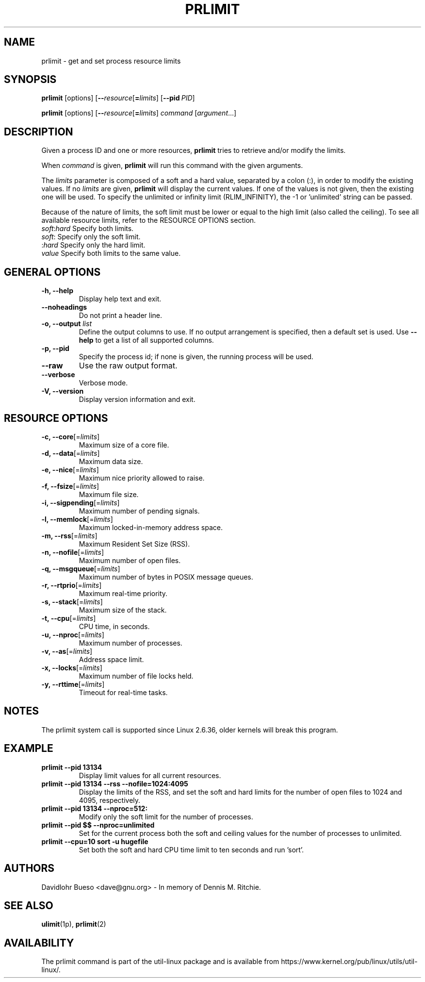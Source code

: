 .\" prlimit.1 --
.\" Copyright 2011 Davidlohr Bueso <dave@gnu.org>
.\" May be distributed under the GNU General Public License

.TH PRLIMIT 1 "July 2014" "util-linux" "User Commands"
.SH NAME
prlimit \- get and set process resource limits
.SH SYNOPSIS
.BR prlimit " [options]"
.RB [ \-\-\fIresource\fR [ =\fIlimits\fR]
.RB [ \-\-pid\ \fIPID\fR]

.BR prlimit " [options]"
.RB [ \-\-\fIresource\fR [ =\fIlimits\fR]
.IR "command " [ argument ...]

.SH DESCRIPTION
Given a process ID and one or more resources, \fBprlimit\fP tries to retrieve
and/or modify the limits.

When \fIcommand\fR is given,
.B prlimit
will run this command with the given arguments.

The \fIlimits\fP parameter is composed of a soft and a hard value, separated
by a colon (:), in order to modify the existing values.  If no \fIlimits\fR are
given, \fBprlimit\fP will display the current values.  If one of the values
is not given, then the existing one will be used.  To specify the unlimited or
infinity limit (RLIM_INFINITY), the \-1 or 'unlimited' string can be passed.

Because of the nature of limits, the soft limit must be lower or equal to the
high limit (also called the ceiling).  To see all available resource limits,
refer to the RESOURCE OPTIONS section.

.IP "\fIsoft\fP:\fIhard\fP    Specify both limits."
.IP "\fIsoft\fP:        Specify only the soft limit."
.IP ":\fIhard\fP        Specify only the hard limit."
.IP "\fIvalue\fP        Specify both limits to the same value."

.SH GENERAL OPTIONS
.IP "\fB\-h, \-\-help\fP"
Display help text and exit.
.IP "\fB\-\-noheadings\fP"
Do not print a header line.
.IP "\fB\-o, \-\-output \fIlist\fP"
Define the output columns to use.  If no output arrangement is specified,
then a default set is used.
Use \fB\-\-help\fP to get a list of all supported columns.
.IP "\fB\-p, \-\-pid\fP"
Specify the process id; if none is given, the running process will be used.
.IP "\fB\-\-raw\fP"
Use the raw output format.
.IP "\fB\-\-verbose\fP"
Verbose mode.
.IP "\fB\-V, \-\-version\fP"
Display version information and exit.

.SH RESOURCE OPTIONS
.IP "\fB\-c, \-\-core\fP[=\fIlimits\fR]"
Maximum size of a core file.
.IP "\fB\-d, \-\-data\fP[=\fIlimits\fR]"
Maximum data size.
.IP "\fB\-e, \-\-nice\fP[=\fIlimits\fR]"
Maximum nice priority allowed to raise.
.IP "\fB\-f, \-\-fsize\fP[=\fIlimits\fR]"
Maximum file size.
.IP "\fB\-i, \-\-sigpending\fP[=\fIlimits\fR]"
Maximum number of pending signals.
.IP "\fB\-l, \-\-memlock\fP[=\fIlimits\fR]"
Maximum locked-in-memory address space.
.IP "\fB\-m, \-\-rss\fP[=\fIlimits\fR]"
Maximum Resident Set Size (RSS).
.IP "\fB\-n, \-\-nofile\fP[=\fIlimits\fR]"
Maximum number of open files.
.IP "\fB\-q, \-\-msgqueue\fP[=\fIlimits\fR]"
Maximum number of bytes in POSIX message queues.
.IP "\fB\-r, \-\-rtprio\fP[=\fIlimits\fR]"
Maximum real-time priority.
.IP "\fB\-s, \-\-stack\fP[=\fIlimits\fR]"
Maximum size of the stack.
.IP "\fB\-t, \-\-cpu\fP[=\fIlimits\fR]"
CPU time, in seconds.
.IP "\fB\-u, \-\-nproc\fP[=\fIlimits\fR]"
Maximum number of processes.
.IP "\fB\-v, \-\-as\fP[=\fIlimits\fR]"
Address space limit.
.IP "\fB\-x, \-\-locks\fP[=\fIlimits\fR]"
Maximum number of file locks held.
.IP "\fB\-y, \-\-rttime\fP[=\fIlimits\fR]"
Timeout for real-time tasks.

.SH NOTES
The prlimit system call is supported since Linux 2.6.36, older kernels will
break this program.

.SH EXAMPLE
.IP "\fBprlimit \-\-pid 13134\fP"
Display limit values for all current resources.
.IP "\fBprlimit \-\-pid 13134 \-\-rss \-\-nofile=1024:4095\fP"
Display the limits of the RSS, and set the soft and hard limits for the number
of open files to 1024 and 4095, respectively.
.IP "\fBprlimit \-\-pid 13134 \-\-nproc=512:\fP"
Modify only the soft limit for the number of processes.
.IP "\fBprlimit \-\-pid $$ \-\-nproc=unlimited\fP"
Set for the current process both the soft and ceiling values for the number of
processes to unlimited.
.IP "\fBprlimit \-\-cpu=10 sort \-u hugefile\fP"
Set both the soft and hard CPU time limit to ten seconds and run 'sort'.

.SH AUTHORS
.nf
Davidlohr Bueso <dave@gnu.org> - In memory of Dennis M. Ritchie.
.fi
.SH SEE ALSO
.BR ulimit (1p),
.BR prlimit (2)

.SH AVAILABILITY
The prlimit command is part of the util-linux package and is available from
https://www.kernel.org/pub/linux/utils/util-linux/.
